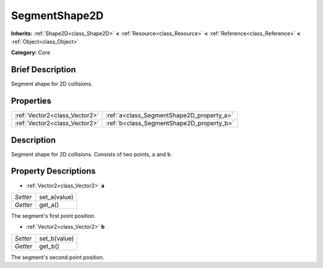 .. Generated automatically by doc/tools/makerst.py in Godot's source tree.
.. DO NOT EDIT THIS FILE, but the SegmentShape2D.xml source instead.
.. The source is found in doc/classes or modules/<name>/doc_classes.

.. _class_SegmentShape2D:

SegmentShape2D
==============

**Inherits:** :ref:`Shape2D<class_Shape2D>` **<** :ref:`Resource<class_Resource>` **<** :ref:`Reference<class_Reference>` **<** :ref:`Object<class_Object>`

**Category:** Core

Brief Description
-----------------

Segment shape for 2D collisions.

Properties
----------

+-------------------------------+-------------------------------------------+
| :ref:`Vector2<class_Vector2>` | :ref:`a<class_SegmentShape2D_property_a>` |
+-------------------------------+-------------------------------------------+
| :ref:`Vector2<class_Vector2>` | :ref:`b<class_SegmentShape2D_property_b>` |
+-------------------------------+-------------------------------------------+

Description
-----------

Segment shape for 2D collisions. Consists of two points, ``a`` and ``b``.

Property Descriptions
---------------------

.. _class_SegmentShape2D_property_a:

- :ref:`Vector2<class_Vector2>` **a**

+----------+--------------+
| *Setter* | set_a(value) |
+----------+--------------+
| *Getter* | get_a()      |
+----------+--------------+

The segment's first point position.

.. _class_SegmentShape2D_property_b:

- :ref:`Vector2<class_Vector2>` **b**

+----------+--------------+
| *Setter* | set_b(value) |
+----------+--------------+
| *Getter* | get_b()      |
+----------+--------------+

The segment's second point position.

